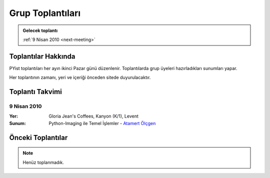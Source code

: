 Grup Toplantıları
=================

.. admonition:: Gelecek toplantı
   :class: note next-meeting

   :ref:`9 Nisan 2010 <next-meeting>`



Toplantılar Hakkında
--------------------

PYist toplantıları her ayın ikinci Pazar günü düzenlenir. Toplantılarda grup üyeleri hazırladıkları sunumları yapar.

Her toplantının zamanı, yeri ve içeriği önceden sitede duyurulacaktır.


Toplantı Takvimi
----------------

.. _next-meeting:

9 Nisan 2010
^^^^^^^^^^^^

:Yer:
    Gloria Jean's Coffees, Kanyon (K/1), Levent
:Sunum:
    Python-Imaging ile Temel İşlemler - |muhuk|_


Önceki Toplantılar
------------------

.. note::

   Henüz toplanmadık.


.. |muhuk| replace:: Atamert Ölçgen
.. _muhuk: mailto:muhuk@pyist.net